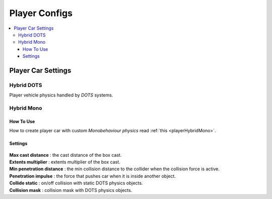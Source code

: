 .. _playerConfig:

Player Configs
=====

.. contents::
   :local:

Player Car Settings
-------------------	

.. _playerHybridDotsConfig:

Hybrid DOTS
~~~~~~~~~~~~

Player vehicle physics handled by `DOTS` systems.

	.. image:: /images/configs/player/PlayerCarSettings.png
	
.. _playerHybridMonoConfig:

Hybrid Mono
~~~~~~~~~~~~

How To Use
^^^^^^^^^^^^^^^^^^^^^^^^^^^

How to create player car with custom `Monobehaviour physics` read :ref:`this <playerHybridMono>`.	
	
Settings
^^^^^^^^^^^^^^^^^^^^^^^^^^^

	.. image:: /images/configs/player/PlayerCarSettingsMono.png
	
| **Max cast distance** : the cast distance of the box cast.
| **Extents multiplier** : extents multiplier of the box cast.
| **Min penetration distance** : the min collision distance to the collider when the collision force is active.
| **Penetration impulse** : the force that pushes car when it is inside another object.
| **Collide static** : on/off collision with static DOTS physics objects.
| **Collision mask** : collision mask with DOTS physics objects.